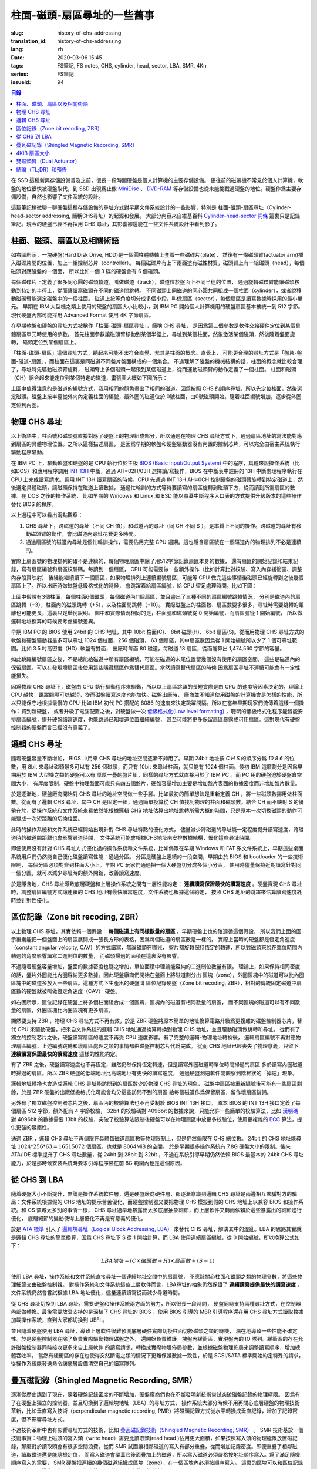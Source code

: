 柱面-磁頭-扇區尋址的一些舊事
================================================

:slug: history-of-chs-addressing
:translation_id: history-of-chs-addressing
:lang: zh
:date: 2020-03-06 15:45
:tags: FS筆記, FS notes, CHS, cylinder, head, sector, LBA, SMR, 4Kn
:series: FS筆記
:issueid: 94

.. contents:: 目錄

在 SSD 這種新興存儲設備普及之前，很長一段時間硬盤是個人計算機的主要存儲設備。
更往前的磁帶機不常見於個人計算機，軟盤的地位很快被硬盤取代，到 SSD 出現爲止像
`MiniDisc <https://en.wikipedia.org/wiki/MiniDisc>`_ 、
`DVD-RAM <https://en.wikipedia.org/wiki/DVD-RAM>`_
等存儲設備也從未能挑戰過硬盤的地位。硬盤作爲主要存儲設備，自然也影響了文件系統的設計。

這篇筆記稍微聊一聊硬盤這種存儲設備的尋址方式對早期文件系統設計的一些影響，特別是
柱面-磁頭-扇區尋址（Cylinder-head-sector addressing, 簡稱CHS尋址）的起源和發展。
大部分內容來自維基百科 `Cylinder-head-sector 詞條 <https://en.wikipedia.org/wiki/Cylinder-head-sector>`_ 
這裏只是記錄筆記。現今的硬盤已經不再採用 CHS 尋址，其影響卻還能在一些文件系統設計中看到影子。

柱面、磁頭、扇區以及相關術語
----------------------------------------------------------


.. panel-default::
    :title: 磁盤示意圖（來自維基百科 `Cylinder-head-sector 詞條`_ ）

    .. image:: {static}/images/chs-illustrate-trans.svg
        :alt: chs-illustrate-trans.svg

如右圖所示，一塊硬盤(Hard Disk Drive, HDD)是一個圓柱體轉軸上套着一些磁碟片(plate)，
然後有一條磁頭臂(actuator arm)插入磁碟片間的位置，加上一組控制芯片（controller）。
每個磁碟片有上下兩面塗有磁性材質，磁頭臂上有一組磁頭（head），每個磁頭對應磁盤的一個面，
所以比如一個 3 碟的硬盤會有 6 個磁頭。

每個磁碟片上定義了很多同心圓的磁頭軌道，叫做磁道（track），磁道位於盤面上不同半徑的位置，
通過旋轉磁碟臂能讓磁頭移動到特定的半徑上，從而讓讀寫磁頭在不同的磁道間跳轉。
不同磁頭上同磁道的同心圓共同組成一個柱面（cylinder），或者說移動磁碟臂能選定磁盤中的一個柱面。
磁道上按等角度切分成多個小段，叫做扇區（sector），每個扇區是讀寫數據時採用的最小單元。
早期在 IBM 大型機之類上使用的硬盤的扇區大小比較小，到 IBM PC
開始個人計算機用的硬盤扇區基本被統一到 512 字節。現代硬盤內部可能採用 Advanced Format
使用 4K 字節扇區。

在早期軟盤和硬盤的尋址方式被稱作「柱面-磁頭-扇區尋址」，簡稱 CHS 尋址，
是因爲這三個參數是軟件交給硬件定位到某個具體扇區單元時使用的參數。
首先柱面參數讓磁頭臂移動到某個半徑上，尋址到某個柱面，然後激活某個磁頭，然後隨着盤面旋轉，
磁頭定位到某個扇區上。

「柱面-磁頭-扇區」這個尋址方式，聽起來可能不太符合直覺，尤其是柱面的概念。直覺上，
可能更合理的尋址方式是「盤片-盤面-磁道-扇區」，而柱面在這裏是同磁道不同盤片盤面構成的一個集合。
不過理解了磁盤的機械結構的話，柱面的概念就比較合理了，尋址時先驅動磁頭臂旋轉，
磁頭臂上多個磁頭一起飛到某個磁道上，從而運動磁頭臂的動作定義了一個柱面。
柱面和磁頭（CH）組合起來能定位到某個特定的磁道，畫張圖大概如下圖所示：


.. tikz::
    :libs: positioning,calc,decorations.pathreplacing
    
    \def\centerarc[#1](#2)(#3:#4:#5:#6){
        \draw[#1] ($(#2)+({#5*cos(#3)},{#6*sin(#3)})$) arc [start angle=#3, end angle=#4, x radius=#5, y radius=#6];
    }
    \def\sectors(#1){
        \foreach \r in {1.1,1.3,...,1.9} {
            \foreach \x in {0,20,...,350} { \centerarc[](#1)(\x:\x+18:(\r+\r):(\r)); };
        };
    }
    \def\plate[#1](#2){
        \filldraw[fill=#1!50!white, thick] (#2) ellipse [x radius=4, y radius=2];
        \fill[#1!40!white] (#2) ellipse [x radius=3.6, y radius=1.8]; 
        \fill[#1!30!white] (#2) ellipse [x radius=3.2, y radius=1.6]; 
        \fill[#1!20!white] (#2) ellipse [x radius=2.8, y radius=1.4]; 
        \fill[#1!10!white] (#2) ellipse [x radius=2.4, y radius=1.2]; 
        \draw[fill=white] (#2) ellipse [x radius=2, y radius=1];
    }

    \plate[red](4,0);       \sectors(4,0);
    \plate[orange](4,1);    \sectors(4,1);
    \draw[thick] (0,0) -- (0,1) (8,0) -- (8,1);
    \draw (4,1) node {磁碟3};
    
    \plate[yellow](4,4);    \sectors(4,4);
    \plate[green](4,5);     \sectors(4,5);
    \draw[thick] (0,4) -- (0,5)  (8,4) -- (8,5);
    \draw (4,5) node {磁碟2};

    \plate[cyan](4,8);      \sectors(4,8);
    \plate[blue](4,9);      \sectors(4,9);
    \draw[thick] (0,8) -- (0,9)  (8,8) -- (8,9);
    \draw (4,9) node {磁碟1};

    \draw (-1,9) node {磁頭0};
    \draw (-1,8) node {磁頭1};
    \draw (-1,5) node {磁頭2};
    \draw (-1,4) node {磁頭3};
    \draw (-1,1) node {磁頭4};
    \draw (-1,0) node {磁頭5};

    \foreach \x in {0,20,...,350} { \centerarc[red!80!black, thick](4,9)(\x:\x+18:3.8:1.9); };
    \draw[red!80!black, ->, very thick, fill=white, text=black] (4,12) node[above] {磁道} -> (4,10.9);

    \def\sectorline[#1](#2,#3,#4){
        \fill[#1!50!white] (#2,#3+3.0) rectangle (#2+7.75,#3+3.5);\draw[dash pattern=on 20 off 3, very thick] (#2+0.25,#3+3.25) -- (#2+7.5,#3+3.25);
        \draw (#2,#3+3.25) node[left] {磁頭 #4};
        \fill[#1!40!white] (#2,#3    ) rectangle (#2+7.75,#3+0.5);\draw[dash pattern=on 20 off 3, very thick] (#2+0.25,#3+0.25) -- (#2+7.5,#3+0.25);
        \draw (#2,#3+0.25) node[left] {磁頭 #4};
        \fill[#1!30!white] (#2,#3-2.5) rectangle (#2+7.75,#3-3.0);\draw[dash pattern=on 20 off 3, very thick] (#2+0.25,#3-2.75) -- (#2+7.5,#3-2.75);
        \draw (#2,#3-2.75) node[left] {磁頭 #4};
        \fill[#1!20!white] (#2,#3-5.5) rectangle (#2+7.75,#3-6.0);\draw[dash pattern=on 20 off 3, very thick] (#2+0.25,#3-5.75) -- (#2+7.5,#3-5.75);
        \draw (#2,#3-5.75) node[left] {磁頭 #4};
        \fill[#1!10!white] (#2,#3-8.5) rectangle (#2+7.75,#3-9.0);\draw[dash pattern=on 20 off 3, very thick] (#2+0.25,#3-8.75) -- (#2+7.5,#3-8.75);
        \draw (#2,#3-8.75) node[left] {磁頭 #4};
    }
    \sectorline[blue](10,9,0);
    \sectorline[cyan](10,8.5,1);
    \sectorline[green](10,8,2);
    \sectorline[yellow](10,7.5,3);
    \sectorline[orange](10,7,4);
    \sectorline[red](10,6.5,5);

    \draw [decorate,decoration={brace,amplitude=5}] (18,12.25) -- (18, 9.5) node [black,right,midway,xshift=5] {柱面 0};
    \draw [decorate,decoration={brace,amplitude=5}] (18, 9.25) -- (18, 6.5) node [black,right,midway,xshift=5] {柱面 1};
    \draw [decorate,decoration={brace,amplitude=5}] (18, 6.25) -- (18, 3.5) node [black,right,midway,xshift=5] {柱面 2};
    \draw [decorate,decoration={brace,amplitude=5}] (18, 3.25) -- (18, 0.5) node [black,right,midway,xshift=5] {柱面 3};
    \draw [decorate,decoration={brace,amplitude=5}] (18, 0.25) -- (18,-2.5) node [black,right,midway,xshift=5] {柱面 4};

    \draw[->, thick] (12, 13) node [left] {扇區} -> (16,13);

上圖中值得注意的是磁道的編號方式，我用相同的顏色畫出了相同的磁道。因爲按照 CHS
的順序尋址，所以先定位柱面，然後選定磁頭。磁盤上按半徑從外向內定義柱面的編號，最外圈的磁道位於
0號柱面，由0號磁頭開始。隨着柱面編號增加，逐步從外圈定位到內圈。

物理 CHS 尋址
----------------------------------------------------------

以上術語中，柱面號和磁頭號直接對應了硬盤上的物理組成部分，所以通過在物理 CHS
尋址方式下，通過扇區地址的寫法能對應到扇區的具體物理位置。之所以這樣描述扇區，
是因爲早期的軟盤和硬盤驅動器沒有內置的控制芯片，可以完全由宿主系統執行驅動程序驅動。

在 IBM PC 上，驅動軟盤和硬盤的是 CPU 執行位於主板
`BIOS (Basic Input/Output System) <https://zh.wikipedia.org/wiki/BIOS>`_
中的程序，具體來說操作系統（比如DOS）和應用程序調用 `INT 13H <https://en.wikipedia.org/wiki/INT_13H>`_
中斷，通過 AH=02H/03H 選擇讀/寫操作，BIOS 在中斷表中註冊的 13H 中斷處理程序執行在 CPU
上完成讀寫請求。調用 INT 13H 讀寫扇區的時候，CPU 先通過 INT 13H AH=0CH
控制硬盤的磁頭臂旋轉到特定磁道上，然後選定具體磁頭，讓磁頭保持在磁道上讀數據，
通過忙輪訓的方式等待要讀寫的扇區旋轉到磁頭下方，從而讀到所需扇區的數據。在 DOS 之後的操作系統，
比如早期的 Windows 和 Linux 和 BSD 能以覆蓋中斷程序入口表的方式提供升級版本的這些操作替代
BIOS 的程序。

以上過程中可以看出兩點觀察：

1. CHS 尋址下，跨磁道的尋址（不同 CH 值），和磁道內的尋址（同 CH 不同 S
   ），是本質上不同的操作。跨磁道的尋址有移動磁頭臂的動作，會比磁道內尋址花費更多時間。
2. 通過扇區號的磁道內尋址是個忙輪訓操作，需要佔用完整 CPU
   週期。這也隱含扇區號在一個磁道內的物理排列不必是連續的。

實際上扇區號的物理排列的確不是連續的，每個物理扇區中除了用512字節記錄扇區本身的數據，
還有扇區的開始記錄和結束記錄，寫有扇區編號和扇區校驗碼。每讀到一個扇區， CPU
可能需要做一些額外操作（比如計算比對校驗、寫入內存緩衝區、調整內存段頁映射）
後纔能繼續讀下一個扇區，如果物理排列上連續編號扇區，可能等 CPU
做完這些事情後磁頭已經旋轉到之後幾個扇區上了。所以出廠時做磁盤低級格式化的時候，
會跳躍着給扇區編號，給 CPU 留足處理時間。比如下圖：

.. tikz::
    :libs: positioning,calc,decorations.pathreplacing


    \def\sectorline[#1](#2,#3,#4)(#5){
    \fill[#1] (#2,#3+3.0) rectangle (#2+7.75,#3+3.5);
    \draw (#2,#3+3.25) node[left] {磁頭 #4};
    \foreach \x [count=\xi] in {#5}{
        \draw (#2-0.15+\xi/1.5,#3+3.25) node[draw,rectangle] {\x};
    }
    }
    \sectorline[blue!50!white](10,9,0)(01,05,09,02,06,10,03,07,11,04,08);
    \sectorline[cyan!50!white](10,8.5,1)(04,08,01,05,09,02,06,10,03,07,11);
    \sectorline[green!50!white](10,8,2)(07,11,04,08,01,05,09,02,06,10,03);
    \sectorline[yellow!50!white](10,7.5,3)(10,03,07,11,04,08,01,05,09,02,06);
    \sectorline[orange!50!white](10,7,4)(02,06,10,03,07,11,04,08,01,05,09);
    \sectorline[red!50!white](10,6.5,5)(05,09,02,06,10,03,07,11,04,08,01);

    \sectorline[blue!40!white](10,6,0)(10,03,07,11,04,08,01,05,09,02,06);
    \sectorline[cyan!40!white](10,5.5,1)(02,06,10,03,07,11,04,08,01,05,09);
    \sectorline[green!40!white](10,5,2)(05,09,02,06,10,03,07,11,04,08,01);
    \sectorline[yellow!40!white](10,4.5,3)(08,01,05,09,02,06,10,03,07,11,04);
    \sectorline[orange!40!white](10,4,4)(11,04,08,01,05,09,02,06,10,03,07);
    \sectorline[red!40!white](10,3.5,5)(03,07,11,04,08,01,05,09,02,06,10);

    \sectorline[blue!30!white](10,3,0)(08,01,05,09,02,06,10,03,07,11,04);
    \sectorline[cyan!30!white](10,2.5,1)(11,04,08,01,05,09,02,06,10,03,07);
    \sectorline[green!30!white](10,2,2)(03,07,11,04,08,01,05,09,02,06,10);
    \sectorline[yellow!30!white](10,1.5,3)(06,10,03,07,11,04,08,01,05,09,02);
    \sectorline[orange!30!white](10,1,4)(09,02,06,10,03,07,11,04,08,01,05);
    \sectorline[red!30!white](10,0.5,5)(01,05,09,02,06,10,03,07,11,04,08);

    \draw [decorate,decoration={brace,mirror,amplitude=5}] (8.5,12.25) -- (8.5, 9.75) node [black,left,midway,xshift=-5] {柱面 0};
    \draw [decorate,decoration={brace,mirror,amplitude=5}] (8.5, 9.25) -- (8.5, 6.75) node [black,left,midway,xshift=-5] {柱面 1};
    \draw [decorate,decoration={brace,mirror,amplitude=5}] (8.5, 6.25) -- (8.5, 3.75) node [black,left,midway,xshift=-5] {柱面 2};

    \draw[very thick,red,->] (10.50,12.45)  to [bend left]  (12.5,12.45);
    \draw[very thick,red,->] (14.50,12.45)  to [bend left] (16.5,12.45);

    \draw[very thick,red,->] (21,12.25)  to [bend left]  (23.5,12.25);
    \draw node at (19.5,12.25)   {扇區跳轉（+3）};

    \draw[very thick,orange,->] (15.75,12.25)  ->  (12.00,11.75);
    \draw[very thick,orange,->] (17.15,11.75)  ->  (13.35,11.25);

    \draw[very thick,orange,->] (25.15,11.75)  ->  (21.25,11.25);
    \draw node at (19.5,11.25)   {磁頭跳轉（+5）};

    \draw[very thick,green,->] (15.15, 9.75)  ->  (14.6, 9.25);
    \draw[very thick,green,->] (11.75, 6.75)  ->  (11.35, 6.25);

    \draw[very thick,green,->] (21.75, 9.75)  ->  (21.25, 9.25);
    \draw node at (19.5,9.25)   {柱面跳轉（+10）};

上圖中假設有3個柱面，每個柱面6個磁頭，每個磁道內11個扇區，並且畫出了三種不同的扇區編號跳轉情況，
分別是磁道內的扇區跳轉（+3），柱面內的磁頭跳轉（+5），以及柱面間跳轉（+10）。
實際磁盤上的柱面數、扇區數要多很多，尋址時需要跳轉的距離也可能更長，這裏只是舉例說明。
圖中和實際情況相同的是，柱面號和磁頭號從 0 開始編號，而扇區號從 1 開始編號，
所以做邏輯地址換算的時候要考慮編號差異。

早期 IBM PC 的 BIOS 使用 24bit 的 CHS 地址，其中 10bit 柱面(C)、 8bit 磁頭(H)、
6bit 扇區(S)。從而用物理 CHS 尋址方式的軟盤和硬盤驅動器最多可以尋址 1024 個柱面，256 個磁頭，
63 個扇區，其中扇區數因爲從 1 開始編號所以少了 1 個可尋址範圍。比如 3.5 吋高密度（HD）軟盤有雙面，
出廠時每面 80 磁道，每磁道 18 扇區，從而能算出 1,474,560 字節的容量。

如此跳躍編號扇區之後，不是總能給磁道中所有扇區編號，可能在磁道的末尾位置留幾個沒有使用的扇區空間，
這些是磁道內的保留扇區，可以在發現壞扇區後使用這些隱藏扇區作爲替代扇區。當然讀寫替代扇區的時候
因爲扇區尋址不連續可能會有一定性能損失。

因爲物理 CHS 尋址下，磁盤由 CPU 執行驅動程序來驅動，所以以上扇區跳躍的長短實際是由 CPU
的速度等因素決定的，理論上 CPU 越快，跳躍間隔可以越短，從而磁盤讀寫速度也能加快。磁盤出廠時，
廠商並不知道使用磁盤的計算機會是怎樣的性能，所以只能保守地根據最慢的 CPU 比如 IBM 初代 PC 搭配的
8086 的速度來決定跳躍間隔。所以在當年早期玩家們流傳着這樣一個操作：買到新硬盤，
或者升級了電腦配置之後，對硬盤做一次 `低級格式化(Low level formating) <https://en.wikipedia.org/wiki/Disk_formatting#Low-level_formatting_(LLF)_of_hard_disks>`_
，聰明的低級格式化程序能智能安排扇區編號，提升硬盤讀寫速度，也能跳過已知壞道位置繼續編號，
甚至可能將更多保留扇區暴露成可用扇區。這對現代有硬盤控制器的硬盤而言已經沒有意義了。


邏輯 CHS 尋址
----------------------------------------------------------

隨着硬盤容量不斷增加， BIOS 中用來 CHS 尋址的地址空間逐漸不夠用了。早期 24bit 地址按 `C H S`
的順序分爲 `10 8 6` 的位數，用 8bit 來尋址磁頭最多可以有 256 個磁頭，而只有 10bit
來尋址柱面，就只能有 1024 個柱面。最初 IBM 這麼劃分是因爲早期用於 IBM 大型機之類的硬盤可以有
厚厚一疊的盤片組，同樣的尋址方式就直接用於了 IBM PC 。而 PC 用的硬盤迫於硬盤倉空間大小，
有厚度限制，硬盤中物理盤面可能只有四五個盤片，硬盤容量增加主要是增加盤片表面的數據密度而非增加盤片數量。

於是逐漸地，硬盤廠商開始對 CHS 尋址的地址空間做一些手腳。比如最初的簡單想法是重新定義 CH
，將一些磁頭數挪用做柱面數。從而有了邏輯 CHS 尋址，其中 CH 是固定一組，通過簡單換算從 CH
值找到物理的柱面和磁頭數。結合 CH 而不映射 S 的優勢在於，從操作系統和文件系統來看依然能根據邏輯
CHS 地址估算出地址跳轉所需大概的時間，只是原本一次切換磁頭的動作可能變成一次短距離的切換柱面。

此時的操作系統和文件系統已經開始出現針對 CHS 尋址特點的優化方式，
儘量減少跨磁道的尋址能一定程度提升讀寫速度，跨磁道時的磁道間距離也會影響尋道時間，
文件系統可能會根據CHS地址來安排數據結構，優化這些尋址時間。

即便使用沒有針對 CHS 尋址方式優化過的操作系統和文件系統，比如侷限在早期 Windows 和 FAT
系文件系統上，早期這些桌面系統用戶們仍然能自己優化磁盤讀寫性能：通過分區。
分區是硬盤上連續的一段空間，早期由於 BIOS 和 bootloader 的一些技術限制，
每個分區必須對齊到柱面大小上。早期 PC 玩家們通過把一個大硬盤切分成多個小分區，
使用時儘量保持近期讀寫針對同一個分區，就可以減少尋址時的額外開銷，改善讀寫速度。

於是隱含地，CHS 尋址導致底層硬盤和上層操作系統之間有一層性能約定： **連續讀寫保證最快的讀寫速度**
。硬盤實現 CHS 尋址時，調整扇區編號方式讓連續的 CHS 地址有最快讀寫速度，文件系統也根據這個約定，
按照 CHS 地址的跳躍來估算讀寫速度耗時並針對性優化。

區位記錄（Zone bit recoding, ZBR）
----------------------------------------------------------

以上物理 CHS 尋址，其實依賴一個假設： **每個磁道上有同樣數量的扇區** 。早期硬盤上也的確遵循這個假設，
所以我們上面的圖示裏纔能把一個盤面上的扇區展開成一張長方形的表格，因爲每個磁道的扇區數是一樣的。
實際上當時的硬盤都是恆定角速度（constant angular velocity, CAV）的方式讀寫，無論磁頭在哪兒，
盤片都旋轉保持恆定的轉速，所以對磁頭來說在單位時間內轉過的角度影響讀寫二進制位的數量，
而磁頭掃過的面積在這裏沒有影響。


.. panel-default::
    :title: 區位記錄（來自維基百科 `Zone bit recording 詞條 <https://en.wikipedia.org/wiki/Zone_bit_recording>`_ ）

    .. image:: {static}/images/DiskStructure.svg
        :alt: DiskStructure.svg

不過隨着硬盤容量增加，盤面的數據密度也隨之增加，單位面積中理論能容納的二進制位數量有限。
理論上，如果保持相同密度的話，盤片外圈能比內圈容納更多數據。因此硬盤廠商們開始在盤面上將磁道劃分出
區塊（zone），外圈區塊中的磁道可以比內圈區塊中的磁道多放入一些扇區。這種方式下生產出的硬盤叫
區位記錄硬盤（Zone bit recoding, ZBR），相對的傳統固定磁道中扇區數的硬盤就被叫做恆定角速度（CAV）
硬盤。

如右圖所示，區位記錄在硬盤上將多個柱面組合成一個區塊，區塊內的磁道有相同數量的扇區，
而不同區塊的磁道可以有不同數量的扇區，外圈區塊比內圈區塊有更多扇區。

顯然要支持 ZBR ，物理 CHS 尋址方式不再有效，於是 ZBR
硬盤將原本簡單的地址換算電路升級爲更複雜的磁盤控制器芯片，替代 CPU
來驅動硬盤，把來自文件系統的邏輯 CHS 地址通過換算轉換到物理 CHS 地址，並且驅動磁頭做跳轉和尋址。
從而有了獨立的控制芯片之後，硬盤讀寫扇區的速度不再受 CPU 速度影響。有了完整的邏輯-物理地址轉換後，
邏輯扇區編號不再對應物理扇區編號，上述編號跳轉和壞扇區處理之類的事情都由磁盤控制芯片代爲完成。
從而 CHS 地址已經喪失了物理意義，只留下 **連續讀寫保證最快的讀寫速度** 這樣的性能約定。

有了 ZBR 之後，硬盤讀寫速度也不再恆定，雖然仍然保持恆定轉速，但是讀寫外圈磁道時單位時間掃過的扇區
多於讀寫內圈磁道時掃過的扇區。所以 ZBR 硬盤的低端地址比高端地址有更快的讀寫速度，
通過硬盤測速軟件能觀察到階梯狀的「掉速」現象。

邏輯地址轉換也會造成邏輯 CHS 尋址能訪問到的扇區數少於物理 CHS 尋址的現象，
磁盤中扇區被重新編號後可能有一些扇區剩餘，於是 ZBR 硬盤的出廠低級格式化可能會均分這些訪問不到的扇區
給每個磁道作爲保留扇區，留作壞扇區後備。

另外有了獨立磁盤控制器芯片之後，扇區內的校驗算法也不再受制於 BIOS INT 13H 接口。
原本 BIOS 的 INT 13H 接口定義了每個扇區 512 字節，額外配有 4 字節校驗， 32bit
的校驗碼對 4096bit 的數據來說，只能允許一些簡單的校驗算法，比如
`漢明碼 <https://en.wikipedia.org/wiki/Hamming_code>`_ 對 4096bit 的數據需要 13bit
的校驗，突破了校驗算法限制後硬盤可以在物理扇區中放更多校驗位，使用更複雜的
`ECC <https://en.wikipedia.org/wiki/Error_correction_code>`_ 算法，提供更強的容錯性。

通過 ZBR ，邏輯 CHS 尋址不再侷限在具體每磁道扇區數等物理限制上，但是仍然侷限在 CHS 總位數。
24bit 的 CHS 地址能尋址 :math:`1024*256*63 = 16515072` 個扇區，也就是 8064MiB 的空間。
於是早期很多操作系統有 7.8G 硬盤大小的限制。後來 ATA/IDE 標準提升了 CHS 尋址數量，從 24bit
到 28bit 到 32bit ，不過在系統引導早期仍然依賴 BIOS 最基本的 24bit CHS
尋址能力，於是那時候安裝系統時要求引導程序裝在前 8G 範圍內也是這個原因。

從 CHS 到 LBA
----------------------------------------------------------

隨着硬盤大小不斷提升，無論是操作系統軟件層，還是硬盤廠商硬件層，都逐漸意識到邏輯 CHS
尋址是兩邊相互欺騙對方的騙局：文件系統根據假的 CHS 地址的提示苦苦優化，而硬盤控制器又要把物理
CHS 模擬到假的 CHS 地址上以兼容 BIOS 和操作系統。和 CS 領域太多別的事情一樣，
CHS 尋址過早地暴露出太多底層抽象細節，而上層軟件又轉而依賴於這些暴露出的細節進行優化，
底層細節的變動使得上層優化不再是有意義的優化。

於是 `ATA 標準 <https://en.wikipedia.org/wiki/Parallel_ATA>`_ 引入了
`邏輯塊尋址（Logical Block Addressing, LBA） <https://en.wikipedia.org/wiki/Logical_block_addressing>`_
來替代 CHS 尋址，解決其中的混亂。LBA 的思路其實就是邏輯 CHS 尋址的簡單換算，因爲
CHS 尋址下 S 從 1 開始計算，而 LBA 使用連續扇區編號，從 0 開始編號，所以換算公式如下：

.. math::

    LBA 地址 = ( C \times 磁頭數 + H ) \times 扇區數 + ( S − 1 )

使用 LBA 尋址，操作系統和文件系統直接尋址一個連續地址空間中的扇區號，
不應該關心柱面和磁頭之類的物理參數，將這些物理細節交由磁盤控制器。
對操作系統和文件系統這些上層軟件而言，LBA尋址的抽象仍然保證了 **連續讀寫提供最快的讀寫速度**
，文件系統仍然會嘗試根據 LBA 地址優化，儘量連續讀寫從而減少尋道時間。

從 CHS 尋址切換到 LBA 尋址，需要硬盤和操作系統兩方面的努力，所以很長一段時間，
硬盤同時支持兩種尋址方式，在控制器內部做轉換。最後需要放棄支持的是深植了 CHS 尋址的 BIOS
，使用 BIOS 引導的 MBR 引導程序還在用 CHS 尋址方式讀取數據加載操作系統，直到大家都切換到 UEFI 。

並且隨着硬盤使用 LBA 尋址，導致上層軟件很難預測底層硬件實際切換柱面切換磁頭之類的時機，
潛在地導致一些性能不確定性。於是硬盤控制器在除了負責實際驅動物理磁盤之外，
還開始負責維護一塊盤內緩衝區，實現盤內的 IO 隊列。緩衝區的存在允許磁盤控制器同時接收更多來自上層軟件
的讀寫請求，轉換成實際物理佈局參數，並根據磁盤物理佈局來調整讀寫順序，增加總體吞吐率。
當然有緩衝區的存在也使得突然斷電之類的情況下更難保證數據一致性，於是 SCSI/SATA
標準開始約定特殊的請求，從操作系統能發送命令讓底層設備清空自己的讀寫隊列。

疊瓦磁記錄（Shingled Magnetic Recording, SMR）
----------------------------------------------------------

逐漸從歷史講到了現在，隨着硬盤記錄密度的不斷增加，硬盤廠商們也在不斷發明新技術嘗試突破磁盤記錄的物理極限。
因爲有了在硬盤上獨立的控制器，並且切換到了邏輯塊地址（LBA）的尋址方式，
操作系統大部分時候不用再關心底層硬盤的物理技術革新，比如垂直寫入技術（perpendicular magnetic
recording, PMR）將磁頭記錄方式從水平轉換成垂直記錄，增加了記錄密度，但不影響尋址方式。


.. panel-default::
    :title: 疊瓦磁記錄（來自 `The Feasibility of Magnetic Recording at 10 Terabits Per Square Inch on Conventional Media <https://ieeexplore.ieee.org/document/4782114>`_ ）

    .. image:: {static}/images/smr.png
        :alt: smr.png

不過技術革新中也有影響尋址方式的技術，比如
`疊瓦磁記錄技術（Shingled Magnetic Recording, SMR） <https://en.wikipedia.org/wiki/Shingled_magnetic_recording>`_
。 SMR 技術基於一個技術事實：物理上磁頭的寫入頭（write head）需要比讀取頭(read head
)佔用更大面積，如果按照寫入頭的物理極限放置磁記錄，那麼對於讀取頭會有很多空間浪費。從而
SMR 試圖讓相鄰磁道的寫入有部分重疊，從而增加記錄密度。即便重疊了相鄰磁道，讀取磁道還是能隨機定位，
而寫入磁道會覆蓋它後面疊加上的磁道，所以寫入磁道必須嚴格按地址順序寫入。爲了滿足隨機順序寫入的需要，
SMR 硬盤把連續的幾個磁道組織成區塊（zone），在一個區塊內必須按順序寫入。
這裏的區塊可以和區位記錄（ZBR）是同樣的區塊，也可以獨立於 ZBR 做不同大小的區塊分割。

這種區塊內連續寫入的要求，很像是 SSD 這種基於閃存介質的記錄方式， SMR 硬盤也同樣像 SSD
一樣在磁盤控制器內引入 `日誌結構式的記錄方式，採用類似的 GC 算法 <{filename}./btrfs-vs-zfs-difference-in-implementing-snapshots.zh.rst#id21>`_
，收到隨機寫入請求的時候，在區塊間執行 GC 搬運數據塊，對操作系統提供可以任意寫入的抽象接口。

當然這種類似閃存介質的 FTL 的抽象有對讀寫性能的直接影響。SMR 硬盤可以將這些細節完全隱藏起來（
Device Managed），或者完全暴露給宿主系統（Host Managed
），或者在讀寫時隱藏細節的同時在宿主想查詢的時候提供接口查詢（Host Aware）。和 SSD
一樣，消費級的 SMR 硬盤通常選擇隱藏細節只在被詢問時暴露，完全暴露細節的設備通常只在企業服務器級別
的產品中看到。

可以期待，隨着 SMR 硬盤的逐漸普及，文件系統設計中也將更多考慮 SMR 的特性加以優化。這些優化可能參考
對 SSD 的優化（比如儘量連續寫入），但是又不能完全照搬（比如 SSD 需要考慮寫平衡而 SMR
硬盤不需要，比如 SSD 不用擔心隨機尋道時間而 SMR 硬盤需要）。這些對現在和未來文件系統的設計提供了更多挑戰。

4KiB 扇區大小
----------------------------------------------------------

不侷限於硬盤，存儲設備發展中另一個方向是增加扇區大小。如前所述，在應用於 PC
之前的硬盤設計也曾有過比 512 字節更小的扇區大小，而自從 PC 普及之後 512 字節扇區逐漸成爲主流，
甚至到了揮之不去的地步。隨着硬盤容量提升，直接尋址 512 字節的扇區顯得不再那麼高效，
文件系統內部也早已把多個扇區合併成一個邏輯簇（cluster）或者塊（block），按簇或塊的粒度管理。
在底層硬件同樣也是按照 512 字節大小劃分扇區，每個扇區都要獨立計算校驗，如果能增大扇區大小到比如
4KiB，將能更經濟地安排扇區校驗碼，從而得到更多可用容量。可見 512 字節扇區大小這一設計，和
CHS 尋址一樣，逐漸成爲了操作系統和硬盤廠商彼此間互相努力維護的謊言。

硬盤物理扇區提升爲 4KiB 大小的設計，叫做「
`先進格式化（Advanced Format） <https://en.wikipedia.org/wiki/Advanced_Format>`_
」，這樣的硬盤叫做先進格式化硬盤（AFD）。在此基礎上，硬盤控制器可以提供模擬 512 字節扇區的模擬層，
叫做 512e ，也可以直接提供 4K 大小的扇區給操作系統，叫做 4K native (4Kn)。
操作系統和文件系統要儘量避免依賴 512e 以提供最優性能，支持 4Kn 扇區尋址也是現在和未來
文件系統設計中一個重要挑戰。

雙磁頭臂（Dual Actuator）
----------------------------------------------------------


.. panel-default::
    :title: 雙磁頭臂（來自 `Seagate Storage Update - LOC Designing Storage Architecture for Digital Collections <http://www.digitalpreservation.gov/meetings/DSA2018/Day_1/5_TO_P2-2_Trantham_Disk_Trends.pdf>`_ ）

    .. image:: {static}/images/DualActuator-Opposed.jpeg
        :alt: DualActuator-Opposed.jpeg

    .. image:: {static}/images/DualActuator-Split.jpeg
        :alt: DualActuator-Split.jpeg

除了提升容量，硬盤發展的另一個方向是提升讀寫速度。通過上述 CHS 尋址方式可見，
傳統方式下提升硬盤讀寫速度有兩種方式：

1. 提升磁記錄密度
2. 提升（磁頭臂和盤片）轉速

第一種方式提升記錄密度，在增加容量的同時也能提升硬盤讀寫速度，所以是長久以來硬盤廠商的主要方式。
第二種方式提升轉速則很快就遇到了物理瓶頸，硬盤以前是 5400 rpm 現在最高能到 15000rpm
附近，高速旋轉的盤片就像一個螺旋槳一樣，外圈線速度已經到了接近聲速，很難再往上提升。
以及盤片轉速影響連續讀寫速度，而磁頭臂轉速影響尋道速度，高速尋道對磁頭臂旋轉有極高精度要求。

所以長久以來，衡量硬盤速度有兩項指標：連續讀寫速度和每秒操作數(IOPS)，隨着容量提升，
也在提升連續讀寫速度，但是很難提升 IOPS ，相對而言隨機尋道所需的開銷越來越昂貴。

目前硬盤廠商們在嘗試一種新的方式提升硬盤 IOPS ：增加一條磁頭臂。一個硬盤驅動器內封入兩組甚至多組
磁頭臂，每個磁頭臂能獨立旋轉，從而能獨立尋址定位。這樣的硬盤叫雙/多磁頭臂（Dual/Multi Actuator）硬盤。

從操作系統角度來看，雙磁頭臂硬盤更像是一根連接線上接有等容量的兩個獨立驅動器，
可以在盤內控制器上組 RAID0 ，或者把兩個磁頭臂都暴露給操作系統，由操作系統組 RAID0
或更智能地使用獨立尋址的能力。

結論（TL;DR）和預告
----------------------------------------------------------

軟件層面的優化與硬件層面的革新一直是一組矛盾。長久以來文件系統和硬盤設備在關於尋址方式的磨合中，
逐漸演化出一條真理，也是我文中一直在強調的： **連續讀寫提供最快的讀寫速度**
。文件系統總是能根據底層設備暴露出的一些抽象泄漏，比如物理 CHS 佈局，比如 512 字節扇區大小，
，針對性做更多優化，但是隨着底層設備的技術革新這些優化也隨之成爲泡影。

從 SMR 技術中也能看出， 硬盤的讀寫接口也在逐漸向 SSD 的接口靠攏，從而文件系統的「優化」也在逐漸
向這種「傾向順序寫入」的方向優化。關於這些發展趨勢待我有空再談。